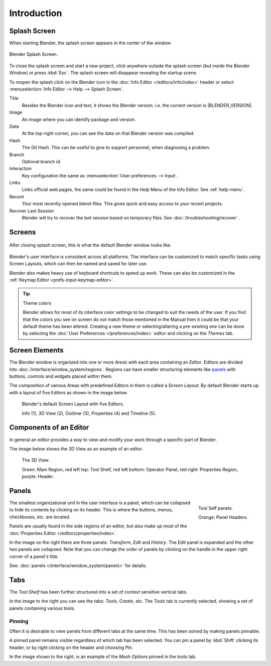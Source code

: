 
************
Introduction
************

.. _splash:

Splash Screen
=============

When starting Blender, the splash screen appears in the center of the window.

.. figure:: /images/splash-screen_current.png
   :align: center
   :width: 450px

   Blender Splash Screen.

To close the splash screen and start a new project,
click anywhere outside the splash screen (but inside the Blender Window) or press :kbd:`Esc`.
The splash screen will disappear revealing the startup scene.

To reopen the splash click on the Blender icon in the :doc:`Info Editor </editors/info/index>`
header or select :menuselection:`Info Editor --> Help --> Splash Screen`.

Title
   Besides the Blender icon and text, it shows the Blender version. i.e. the current version is |BLENDER_VERSION|.
Image
   An image where you can identify package and version.
Date
   At the top-right corner, you can see the date on that Blender version was compiled.
Hash
   The Git Hash. This can be useful to give to support personnel, when diagnosing a problem.
Branch
   Optional branch id.

Interaction
   Key configuration the same as :menuselection:`User preferences --> Input`.
Links
   Links official web pages, the same could be found in the *Help* Menu of the Info Editor.
   See :ref:`help-menu`.
Recent
   Your most recently opened blend-files. This gives quick and easy access to your recent projects.
Recover Last Session
   Blender will try to recover the last session based on temporary files. See :doc:`/troubleshooting/recover`.


Screens
=======

.. figure:: /images/blender_default_startup.png
   :align: center
   :width: 75%

   After closing splash screen, this is what the default Blender window looks like.

Blender's user interface is consistent across all platforms.
The interface can be customized to match specific tasks using Screen Layouts,
which can then be named and saved for later use.

Blender also makes heavy use of keyboard shortcuts to speed up work.
These can also be customized in the :ref:`Keymap Editor <prefs-input-keymap-editor>`.

.. tip:: Theme colors

   Blender allows for most of its interface color settings to be changed to suit the needs of the user.
   If you find that the colors you see on screen do not match those mentioned
   in the Manual then it could be that your default theme has been altered.
   Creating a new theme or selecting/altering a pre-existing one can be done by selecting the
   :doc:`User Preferences </preferences/index>` editor and clicking on the *Themes* tab.


Screen Elements
===============

.. figure:: /images/getting_started-basics_interface_introduction_05.png
   :align: right
   :width: 350

The Blender window is organized into one or more *Areas* with each area containing an *Editor*.
Editors are divided into :doc:`/interface/window_system/regions`.
Regions can have smaller structuring elements like `panels`_ with buttons,
controls and widgets placed within them.

The composition of various Areas with predefined Editors in them is
called a *Screen Layout*. By default Blender starts up with a layout of
five Editors as shown in the image below.

.. figure:: /images/getting_started-basics_interface_introduction_02.png

   Blender's default Screen Layout with five Editors.

   Info (1), 3D View (2), Outliner (3), Properties (4) and Timeline (5).


Components of an Editor
=======================

In general an editor provides a way to view and modify your work through
a specific part of Blender.

The image below shows the 3D View as an example of an editor.

.. figure:: /images/getting_started-basics_interface_introduction_04.png

   The 3D View.

   Green: Main Region, red left top: Tool Shelf, red left bottom: Operator Panel, 
   red right: Properties Region, purple: Header.


Panels
======

.. figure:: /images/getting_started-basics_interface_introduction_06.png
   :align: right

   Tool Self panels.

   Orange: Panel Headers.

The smallest organizational unit in the user interface is a panel,
which can be collapsed to hide its contents by clicking on its header.
This is where the buttons, menus, checkboxes, etc. are located.

Panels are usually found in the side regions of an editor,
but also make up most of the :doc:`Properties Editor </editors/properties/index>`.

In the image on the right there are three panels: *Transform*, *Edit* and *History*.
The *Edit* panel is expanded and the other two panels are collapsed.
Note that you can change the order of panels by clicking
on the handle in the upper right corner of a panel's title.

See: :doc:`panels </interface/window_system/panels>` for details.

.. container:: lead

   .. clear


Tabs
====

.. figure:: /images/getting_started-basics_interface_introduction_07.png
   :align: right


The *Tool Shelf* has been further structured
into a set of context sensitive vertical tabs.

In the image to the right you can see the tabs: *Tools*, *Create*, etc.
The *Tools* tab is currently selected, showing a set of panels containing various tools.


Pinning
-------

Often it is desirable to view panels from different tabs at the same time.
This has been solved by making panels pinnable.

A pinned panel remains visible regardless of which tab has been selected.
You can pin a panel by :kbd:`Shift` clicking its header,
or by right clicking on the header and choosing *Pin*.

In the image shown to the right, 
is an example of the *Mesh Options* pinned in the tools tab.
